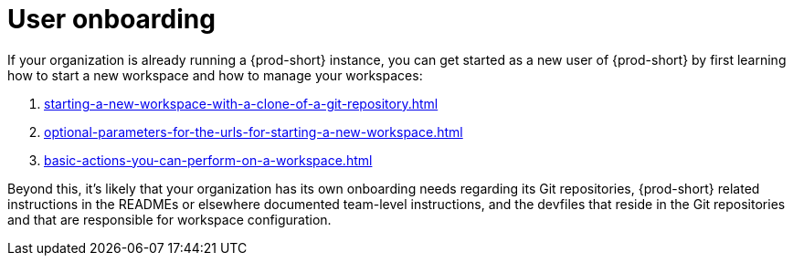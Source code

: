 :_content-type: CONCEPT
:description: User onboarding
:keywords: getting-started, user-onboarding, new-user, new-users, user-guide
:navtitle: User onboarding
// :page-aliases:

[id="user-onboarding_{context}"]
= User onboarding

If your organization is already running a {prod-short} instance, you can get started as a new user of {prod-short} by first learning how to start a new workspace and how to manage your workspaces:

. xref:starting-a-new-workspace-with-a-clone-of-a-git-repository.adoc[]
. xref:optional-parameters-for-the-urls-for-starting-a-new-workspace.adoc[]
. xref:basic-actions-you-can-perform-on-a-workspace.adoc[]

Beyond this, it's likely that your organization has its own onboarding needs regarding its Git repositories, {prod-short} related instructions in the READMEs or elsewhere documented team-level instructions, and the devfiles that reside in the Git repositories and that are responsible for workspace configuration.